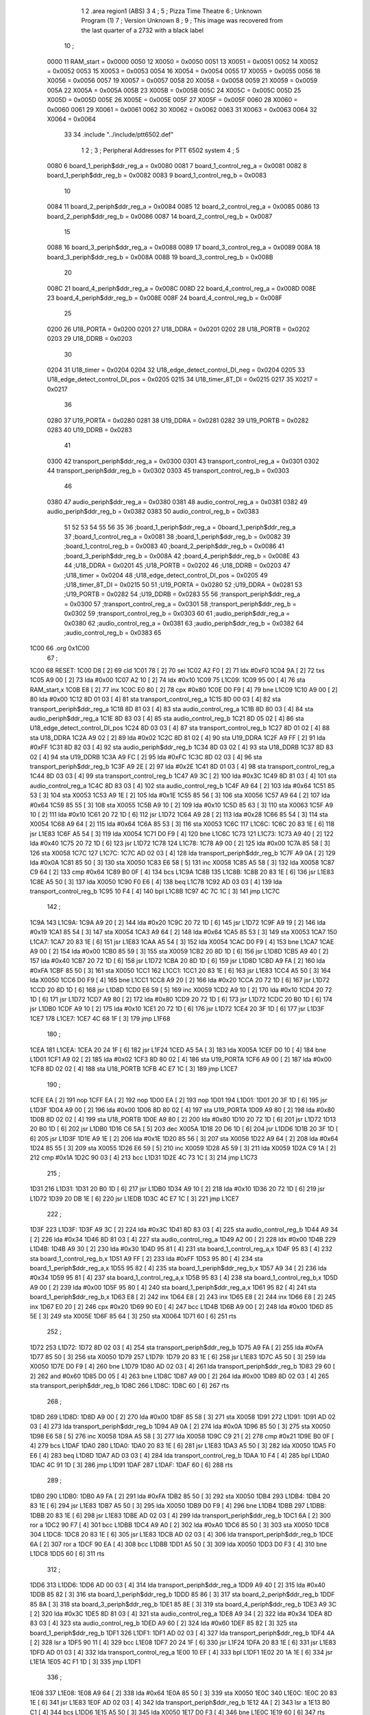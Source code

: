                               1 
                              2         .area   region1 (ABS)
                              3 
                              4 ;
                              5 ;       Pizza Time Theatre
                              6 ;       Unknown Program (1)
                              7 ;       Version Unknown
                              8 ;
                              9 ;       This image was recovered from the last quarter of a 2732 with a black label
                             10 ;
                     0000    11 RAM_start = 0x0000
                     0050    12 X0050 = 0x0050
                     0051    13 X0051 = 0x0051
                     0052    14 X0052 = 0x0052
                     0053    15 X0053 = 0x0053
                     0054    16 X0054 = 0x0054
                     0055    17 X0055 = 0x0055
                     0056    18 X0056 = 0x0056
                     0057    19 X0057 = 0x0057
                     0058    20 X0058 = 0x0058
                     0059    21 X0059 = 0x0059
                     005A    22 X005A = 0x005A
                     005B    23 X005B = 0x005B
                     005C    24 X005C = 0x005C
                     005D    25 X005D = 0x005D
                     005E    26 X005E = 0x005E
                     005F    27 X005F = 0x005F
                     0060    28 X0060 = 0x0060
                     0061    29 X0061 = 0x0061
                     0062    30 X0062 = 0x0062
                     0063    31 X0063 = 0x0063
                     0064    32 X0064 = 0x0064
                             33 
                             34         .include "../include/ptt6502.def"
                              1 
                              2 ;
                              3 ; Peripheral Addresses for PTT 6502 system
                              4 ;
                              5 
                     0080     6 board_1_periph$ddr_reg_a    = 0x0080
                     0081     7 board_1_control_reg_a       = 0x0081
                     0082     8 board_1_periph$ddr_reg_b    = 0x0082
                     0083     9 board_1_control_reg_b       = 0x0083
                             10 
                     0084    11 board_2_periph$ddr_reg_a    = 0x0084
                     0085    12 board_2_control_reg_a       = 0x0085
                     0086    13 board_2_periph$ddr_reg_b    = 0x0086
                     0087    14 board_2_control_reg_b       = 0x0087
                             15 
                     0088    16 board_3_periph$ddr_reg_a    = 0x0088
                     0089    17 board_3_control_reg_a       = 0x0089
                     008A    18 board_3_periph$ddr_reg_b    = 0x008A
                     008B    19 board_3_control_reg_b       = 0x008B
                             20 
                     008C    21 board_4_periph$ddr_reg_a    = 0x008C
                     008D    22 board_4_control_reg_a       = 0x008D
                     008E    23 board_4_periph$ddr_reg_b    = 0x008E
                     008F    24 board_4_control_reg_b       = 0x008F
                             25 
                     0200    26 U18_PORTA                   = 0x0200
                     0201    27 U18_DDRA                    = 0x0201
                     0202    28 U18_PORTB                   = 0x0202
                     0203    29 U18_DDRB                    = 0x0203
                             30 
                     0204    31 U18_timer                   = 0x0204
                     0204    32 U18_edge_detect_control_DI_neg = 0x0204
                     0205    33 U18_edge_detect_control_DI_pos = 0x0205
                     0215    34 U18_timer_8T_DI             = 0x0215
                     0217    35 X0217 = 0x0217
                             36 
                     0280    37 U19_PORTA                   = 0x0280
                     0281    38 U19_DDRA                    = 0x0281
                     0282    39 U19_PORTB                   = 0x0282
                     0283    40 U19_DDRB                    = 0x0283
                             41 
                     0300    42 transport_periph$ddr_reg_a  = 0x0300
                     0301    43 transport_control_reg_a     = 0x0301
                     0302    44 transport_periph$ddr_reg_b  = 0x0302
                     0303    45 transport_control_reg_b     = 0x0303
                             46 
                     0380    47 audio_periph$ddr_reg_a      = 0x0380
                     0381    48 audio_control_reg_a         = 0x0381
                     0382    49 audio_periph$ddr_reg_b      = 0x0382
                     0383    50 audio_control_reg_b         = 0x0383
                             51 
                             52 
                             53 
                             54 
                             55 
                             56 
                             35 
                             36 ;board_1_periph$ddr_reg_a = 0board_1_periph$ddr_reg_a
                             37 ;board_1_control_reg_a = 0x0081
                             38 ;board_1_periph$ddr_reg_b = 0x0082
                             39 ;board_1_control_reg_b = 0x0083
                             40 ;board_2_periph$ddr_reg_b = 0x0086
                             41 ;board_3_periph$ddr_reg_b = 0x008A
                             42 ;board_4_periph$ddr_reg_b = 0x008E
                             43 
                             44 ;U18_DDRA = 0x0201
                             45 ;U18_PORTB = 0x0202
                             46 ;U18_DDRB = 0x0203
                             47 ;U18_timer = 0x0204
                             48 ;U18_edge_detect_control_DI_pos = 0x0205
                             49 ;U18_timer_8T_DI = 0x0215
                             50 
                             51 ;U19_PORTA = 0x0280
                             52 ;U19_DDRA = 0x0281
                             53 ;U19_PORTB = 0x0282
                             54 ;U19_DDRB = 0x0283
                             55 
                             56 ;transport_periph$ddr_reg_a = 0x0300
                             57 ;transport_control_reg_a = 0x0301
                             58 ;transport_periph$ddr_reg_b = 0x0302
                             59 ;transport_control_reg_b = 0x0303
                             60 
                             61 ;audio_periph$ddr_reg_a = 0x0380
                             62 ;audio_control_reg_a = 0x0381
                             63 ;audio_periph$ddr_reg_b = 0x0382
                             64 ;audio_control_reg_b = 0x0383
                             65 
   1C00                      66         .org    0x1C00
                             67 ;
   1C00                      68 RESET:
   1C00 D8            [ 2]   69         cld
   1C01 78            [ 2]   70         sei
   1C02 A2 F0         [ 2]   71         ldx     #0xF0
   1C04 9A            [ 2]   72         txs
   1C05 A9 00         [ 2]   73         lda     #0x00
   1C07 A2 10         [ 2]   74         ldx     #0x10
   1C09                      75 L1C09:
   1C09 95 00         [ 4]   76         sta     RAM_start,x
   1C0B E8            [ 2]   77         inx
   1C0C E0 80         [ 2]   78         cpx     #0x80
   1C0E D0 F9         [ 4]   79         bne     L1C09
   1C10 A9 00         [ 2]   80         lda     #0x00
   1C12 8D 01 03      [ 4]   81         sta     transport_control_reg_a
   1C15 8D 00 03      [ 4]   82         sta     transport_periph$ddr_reg_a
   1C18 8D 81 03      [ 4]   83         sta     audio_control_reg_a
   1C1B 8D 80 03      [ 4]   84         sta     audio_periph$ddr_reg_a
   1C1E 8D 83 03      [ 4]   85         sta     audio_control_reg_b
   1C21 8D 05 02      [ 4]   86         sta     U18_edge_detect_control_DI_pos
   1C24 8D 03 03      [ 4]   87         sta     transport_control_reg_b
   1C27 8D 01 02      [ 4]   88         sta     U18_DDRA
   1C2A A9 02         [ 2]   89         lda     #0x02
   1C2C 8D 81 02      [ 4]   90         sta     U19_DDRA
   1C2F A9 FF         [ 2]   91         lda     #0xFF
   1C31 8D 82 03      [ 4]   92         sta     audio_periph$ddr_reg_b
   1C34 8D 03 02      [ 4]   93         sta     U18_DDRB
   1C37 8D 83 02      [ 4]   94         sta     U19_DDRB
   1C3A A9 FC         [ 2]   95         lda     #0xFC
   1C3C 8D 02 03      [ 4]   96         sta     transport_periph$ddr_reg_b
   1C3F A9 2E         [ 2]   97         lda     #0x2E
   1C41 8D 01 03      [ 4]   98         sta     transport_control_reg_a
   1C44 8D 03 03      [ 4]   99         sta     transport_control_reg_b
   1C47 A9 3C         [ 2]  100         lda     #0x3C
   1C49 8D 81 03      [ 4]  101         sta     audio_control_reg_a
   1C4C 8D 83 03      [ 4]  102         sta     audio_control_reg_b
   1C4F A9 64         [ 2]  103         lda     #0x64
   1C51 85 53         [ 3]  104         sta     X0053
   1C53 A9 1E         [ 2]  105         lda     #0x1E
   1C55 85 56         [ 3]  106         sta     X0056
   1C57 A9 64         [ 2]  107         lda     #0x64
   1C59 85 55         [ 3]  108         sta     X0055
   1C5B A9 10         [ 2]  109         lda     #0x10
   1C5D 85 63         [ 3]  110         sta     X0063
   1C5F A9 10         [ 2]  111         lda     #0x10
   1C61 20 72 1D      [ 6]  112         jsr     L1D72
   1C64 A9 28         [ 2]  113         lda     #0x28
   1C66 85 54         [ 3]  114         sta     X0054
   1C68 A9 64         [ 2]  115         lda     #0x64
   1C6A 85 53         [ 3]  116         sta     X0053
   1C6C                     117 L1C6C:
   1C6C 20 83 1E      [ 6]  118         jsr     L1E83
   1C6F A5 54         [ 3]  119         lda     X0054
   1C71 D0 F9         [ 4]  120         bne     L1C6C
   1C73                     121 L1C73:
   1C73 A9 40         [ 2]  122         lda     #0x40
   1C75 20 72 1D      [ 6]  123         jsr     L1D72
   1C78                     124 L1C78:
   1C78 A9 00         [ 2]  125         lda     #0x00
   1C7A 85 58         [ 3]  126         sta     X0058
   1C7C                     127 L1C7C:
   1C7C AD 02 03      [ 4]  128         lda     transport_periph$ddr_reg_b
   1C7F A9 0A         [ 2]  129         lda     #0x0A
   1C81 85 50         [ 3]  130         sta     X0050
   1C83 E6 58         [ 5]  131         inc     X0058
   1C85 A5 58         [ 3]  132         lda     X0058
   1C87 C9 64         [ 2]  133         cmp     #0x64
   1C89 B0 0F         [ 4]  134         bcs     L1C9A
   1C8B                     135 L1C8B:
   1C8B 20 83 1E      [ 6]  136         jsr     L1E83
   1C8E A5 50         [ 3]  137         lda     X0050
   1C90 F0 E6         [ 4]  138         beq     L1C78
   1C92 AD 03 03      [ 4]  139         lda     transport_control_reg_b
   1C95 10 F4         [ 4]  140         bpl     L1C8B
   1C97 4C 7C 1C      [ 3]  141         jmp     L1C7C
                            142 ;
   1C9A                     143 L1C9A:
   1C9A A9 20         [ 2]  144         lda     #0x20
   1C9C 20 72 1D      [ 6]  145         jsr     L1D72
   1C9F A9 19         [ 2]  146         lda     #0x19
   1CA1 85 54         [ 3]  147         sta     X0054
   1CA3 A9 64         [ 2]  148         lda     #0x64
   1CA5 85 53         [ 3]  149         sta     X0053
   1CA7                     150 L1CA7:
   1CA7 20 83 1E      [ 6]  151         jsr     L1E83
   1CAA A5 54         [ 3]  152         lda     X0054
   1CAC D0 F9         [ 4]  153         bne     L1CA7
   1CAE A9 00         [ 2]  154         lda     #0x00
   1CB0 85 59         [ 3]  155         sta     X0059
   1CB2 20 8D 1D      [ 6]  156         jsr     L1D8D
   1CB5 A9 40         [ 2]  157         lda     #0x40
   1CB7 20 72 1D      [ 6]  158         jsr     L1D72
   1CBA 20 8D 1D      [ 6]  159         jsr     L1D8D
   1CBD A9 FA         [ 2]  160         lda     #0xFA
   1CBF 85 50         [ 3]  161         sta     X0050
   1CC1                     162 L1CC1:
   1CC1 20 83 1E      [ 6]  163         jsr     L1E83
   1CC4 A5 50         [ 3]  164         lda     X0050
   1CC6 D0 F9         [ 4]  165         bne     L1CC1
   1CC8 A9 20         [ 2]  166         lda     #0x20
   1CCA 20 72 1D      [ 6]  167         jsr     L1D72
   1CCD 20 8D 1D      [ 6]  168         jsr     L1D8D
   1CD0 E6 59         [ 5]  169         inc     X0059
   1CD2 A9 10         [ 2]  170         lda     #0x10
   1CD4 20 72 1D      [ 6]  171         jsr     L1D72
   1CD7 A9 80         [ 2]  172         lda     #0x80
   1CD9 20 72 1D      [ 6]  173         jsr     L1D72
   1CDC 20 B0 1D      [ 6]  174         jsr     L1DB0
   1CDF A9 10         [ 2]  175         lda     #0x10
   1CE1 20 72 1D      [ 6]  176         jsr     L1D72
   1CE4 20 3F 1D      [ 6]  177         jsr     L1D3F
   1CE7                     178 L1CE7:
   1CE7 4C 68 1F      [ 3]  179         jmp     L1F68
                            180 ;
   1CEA                     181 L1CEA:
   1CEA 20 24 1F      [ 6]  182         jsr     L1F24
   1CED A5 5A         [ 3]  183         lda     X005A
   1CEF D0 10         [ 4]  184         bne     L1D01
   1CF1 A9 02         [ 2]  185         lda     #0x02
   1CF3 8D 80 02      [ 4]  186         sta     U19_PORTA
   1CF6 A9 00         [ 2]  187         lda     #0x00
   1CF8 8D 02 02      [ 4]  188         sta     U18_PORTB
   1CFB 4C E7 1C      [ 3]  189         jmp     L1CE7
                            190 ;
   1CFE EA            [ 2]  191         nop
   1CFF EA            [ 2]  192         nop
   1D00 EA            [ 2]  193         nop
   1D01                     194 L1D01:
   1D01 20 3F 1D      [ 6]  195         jsr     L1D3F
   1D04 A9 00         [ 2]  196         lda     #0x00
   1D06 8D 80 02      [ 4]  197         sta     U19_PORTA
   1D09 A9 80         [ 2]  198         lda     #0x80
   1D0B 8D 02 02      [ 4]  199         sta     U18_PORTB
   1D0E A9 80         [ 2]  200         lda     #0x80
   1D10 20 72 1D      [ 6]  201         jsr     L1D72
   1D13 20 B0 1D      [ 6]  202         jsr     L1DB0
   1D16 C6 5A         [ 5]  203         dec     X005A
   1D18 20 D6 1D      [ 6]  204         jsr     L1DD6
   1D1B 20 3F 1D      [ 6]  205         jsr     L1D3F
   1D1E A9 1E         [ 2]  206         lda     #0x1E
   1D20 85 56         [ 3]  207         sta     X0056
   1D22 A9 64         [ 2]  208         lda     #0x64
   1D24 85 55         [ 3]  209         sta     X0055
   1D26 E6 59         [ 5]  210         inc     X0059
   1D28 A5 59         [ 3]  211         lda     X0059
   1D2A C9 1A         [ 2]  212         cmp     #0x1A
   1D2C 90 03         [ 4]  213         bcc     L1D31
   1D2E 4C 73 1C      [ 3]  214         jmp     L1C73
                            215 ;
   1D31                     216 L1D31:
   1D31 20 B0 1D      [ 6]  217         jsr     L1DB0
   1D34 A9 10         [ 2]  218         lda     #0x10
   1D36 20 72 1D      [ 6]  219         jsr     L1D72
   1D39 20 DB 1E      [ 6]  220         jsr     L1EDB
   1D3C 4C E7 1C      [ 3]  221         jmp     L1CE7
                            222 ;
   1D3F                     223 L1D3F:
   1D3F A9 3C         [ 2]  224         lda     #0x3C
   1D41 8D 83 03      [ 4]  225         sta     audio_control_reg_b
   1D44 A9 34         [ 2]  226         lda     #0x34
   1D46 8D 81 03      [ 4]  227         sta     audio_control_reg_a
   1D49 A2 00         [ 2]  228         ldx     #0x00
   1D4B                     229 L1D4B:
   1D4B A9 30         [ 2]  230         lda     #0x30
   1D4D 95 81         [ 4]  231         sta     board_1_control_reg_a,x
   1D4F 95 83         [ 4]  232         sta     board_1_control_reg_b,x
   1D51 A9 FF         [ 2]  233         lda     #0xFF
   1D53 95 80         [ 4]  234         sta     board_1_periph$ddr_reg_a,x
   1D55 95 82         [ 4]  235         sta     board_1_periph$ddr_reg_b,x
   1D57 A9 34         [ 2]  236         lda     #0x34
   1D59 95 81         [ 4]  237         sta     board_1_control_reg_a,x
   1D5B 95 83         [ 4]  238         sta     board_1_control_reg_b,x
   1D5D A9 00         [ 2]  239         lda     #0x00
   1D5F 95 80         [ 4]  240         sta     board_1_periph$ddr_reg_a,x
   1D61 95 82         [ 4]  241         sta     board_1_periph$ddr_reg_b,x
   1D63 E8            [ 2]  242         inx
   1D64 E8            [ 2]  243         inx
   1D65 E8            [ 2]  244         inx
   1D66 E8            [ 2]  245         inx
   1D67 E0 20         [ 2]  246         cpx     #0x20
   1D69 90 E0         [ 4]  247         bcc     L1D4B
   1D6B A9 00         [ 2]  248         lda     #0x00
   1D6D 85 5E         [ 3]  249         sta     X005E
   1D6F 85 64         [ 3]  250         sta     X0064
   1D71 60            [ 6]  251         rts
                            252 ;
   1D72                     253 L1D72:
   1D72 8D 02 03      [ 4]  254         sta     transport_periph$ddr_reg_b
   1D75 A9 FA         [ 2]  255         lda     #0xFA
   1D77 85 50         [ 3]  256         sta     X0050
   1D79                     257 L1D79:
   1D79 20 83 1E      [ 6]  258         jsr     L1E83
   1D7C A5 50         [ 3]  259         lda     X0050
   1D7E D0 F9         [ 4]  260         bne     L1D79
   1D80 AD 02 03      [ 4]  261         lda     transport_periph$ddr_reg_b
   1D83 29 60         [ 2]  262         and     #0x60
   1D85 D0 05         [ 4]  263         bne     L1D8C
   1D87 A9 00         [ 2]  264         lda     #0x00
   1D89 8D 02 03      [ 4]  265         sta     transport_periph$ddr_reg_b
   1D8C                     266 L1D8C:
   1D8C 60            [ 6]  267         rts
                            268 ;
   1D8D                     269 L1D8D:
   1D8D A9 00         [ 2]  270         lda     #0x00
   1D8F 85 58         [ 3]  271         sta     X0058
   1D91                     272 L1D91:
   1D91 AD 02 03      [ 4]  273         lda     transport_periph$ddr_reg_b
   1D94 A9 0A         [ 2]  274         lda     #0x0A
   1D96 85 50         [ 3]  275         sta     X0050
   1D98 E6 58         [ 5]  276         inc     X0058
   1D9A A5 58         [ 3]  277         lda     X0058
   1D9C C9 21         [ 2]  278         cmp     #0x21
   1D9E B0 0F         [ 4]  279         bcs     L1DAF
   1DA0                     280 L1DA0:
   1DA0 20 83 1E      [ 6]  281         jsr     L1E83
   1DA3 A5 50         [ 3]  282         lda     X0050
   1DA5 F0 E6         [ 4]  283         beq     L1D8D
   1DA7 AD 03 03      [ 4]  284         lda     transport_control_reg_b
   1DAA 10 F4         [ 4]  285         bpl     L1DA0
   1DAC 4C 91 1D      [ 3]  286         jmp     L1D91
   1DAF                     287 L1DAF:
   1DAF 60            [ 6]  288         rts
                            289 ;
   1DB0                     290 L1DB0:
   1DB0 A9 FA         [ 2]  291         lda     #0xFA
   1DB2 85 50         [ 3]  292         sta     X0050
   1DB4                     293 L1DB4:
   1DB4 20 83 1E      [ 6]  294         jsr     L1E83
   1DB7 A5 50         [ 3]  295         lda     X0050
   1DB9 D0 F9         [ 4]  296         bne     L1DB4
   1DBB                     297 L1DBB:
   1DBB 20 83 1E      [ 6]  298         jsr     L1E83
   1DBE AD 02 03      [ 4]  299         lda     transport_periph$ddr_reg_b
   1DC1 6A            [ 2]  300         ror     a
   1DC2 90 F7         [ 4]  301         bcc     L1DBB
   1DC4 A9 A0         [ 2]  302         lda     #0xA0
   1DC6 85 50         [ 3]  303         sta     X0050
   1DC8                     304 L1DC8:
   1DC8 20 83 1E      [ 6]  305         jsr     L1E83
   1DCB AD 02 03      [ 4]  306         lda     transport_periph$ddr_reg_b
   1DCE 6A            [ 2]  307         ror     a
   1DCF 90 EA         [ 4]  308         bcc     L1DBB
   1DD1 A5 50         [ 3]  309         lda     X0050
   1DD3 D0 F3         [ 4]  310         bne     L1DC8
   1DD5 60            [ 6]  311         rts
                            312 ;
   1DD6                     313 L1DD6:
   1DD6 AD 00 03      [ 4]  314         lda     transport_periph$ddr_reg_a
   1DD9 A9 40         [ 2]  315         lda     #0x40
   1DDB 85 82         [ 3]  316         sta     board_1_periph$ddr_reg_b
   1DDD 85 86         [ 3]  317         sta     board_2_periph$ddr_reg_b
   1DDF 85 8A         [ 3]  318         sta     board_3_periph$ddr_reg_b
   1DE1 85 8E         [ 3]  319         sta     board_4_periph$ddr_reg_b
   1DE3 A9 3C         [ 2]  320         lda     #0x3C
   1DE5 8D 81 03      [ 4]  321         sta     audio_control_reg_a
   1DE8 A9 34         [ 2]  322         lda     #0x34
   1DEA 8D 83 03      [ 4]  323         sta     audio_control_reg_b
   1DED A9 60         [ 2]  324         lda     #0x60
   1DEF 85 82         [ 3]  325         sta     board_1_periph$ddr_reg_b
   1DF1                     326 L1DF1:
   1DF1 AD 02 03      [ 4]  327         lda     transport_periph$ddr_reg_b
   1DF4 4A            [ 2]  328         lsr     a
   1DF5 90 11         [ 4]  329         bcc     L1E08
   1DF7 20 24 1F      [ 6]  330         jsr     L1F24
   1DFA 20 83 1E      [ 6]  331         jsr     L1E83
   1DFD AD 01 03      [ 4]  332         lda     transport_control_reg_a
   1E00 10 EF         [ 4]  333         bpl     L1DF1
   1E02 20 1A 1E      [ 6]  334         jsr     L1E1A
   1E05 4C F1 1D      [ 3]  335         jmp     L1DF1
                            336 ;
   1E08                     337 L1E08:
   1E08 A9 64         [ 2]  338         lda     #0x64
   1E0A 85 50         [ 3]  339         sta     X0050
   1E0C                     340 L1E0C:
   1E0C 20 83 1E      [ 6]  341         jsr     L1E83
   1E0F AD 02 03      [ 4]  342         lda     transport_periph$ddr_reg_b
   1E12 4A            [ 2]  343         lsr     a
   1E13 B0 C1         [ 4]  344         bcs     L1DD6
   1E15 A5 50         [ 3]  345         lda     X0050
   1E17 D0 F3         [ 4]  346         bne     L1E0C
   1E19 60            [ 6]  347         rts
                            348 ;
   1E1A                     349 L1E1A:
   1E1A AD 00 03      [ 4]  350         lda     transport_periph$ddr_reg_a
   1E1D 29 7F         [ 2]  351         and     #0x7F
   1E1F 85 5C         [ 3]  352         sta     X005C
   1E21 29 7E         [ 2]  353         and     #0x7E
   1E23 C9 22         [ 2]  354         cmp     #0x22
   1E25 F0 3A         [ 4]  355         beq     L1E61
   1E27 C9 32         [ 2]  356         cmp     #0x32
   1E29 90 4F         [ 4]  357         bcc     L1E7A
   1E2B C9 3A         [ 2]  358         cmp     #0x3A
   1E2D 90 32         [ 4]  359         bcc     L1E61
   1E2F A5 5C         [ 3]  360         lda     X005C
   1E31 C9 41         [ 2]  361         cmp     #0x41
   1E33 90 45         [ 4]  362         bcc     L1E7A
   1E35 C9 4F         [ 2]  363         cmp     #0x4F
   1E37 B0 41         [ 4]  364         bcs     L1E7A
   1E39 A6 64         [ 3]  365         ldx     X0064
   1E3B 38            [ 2]  366         sec
   1E3C E9 41         [ 2]  367         sbc     #0x41
   1E3E C9 08         [ 2]  368         cmp     #0x08
   1E40 90 02         [ 4]  369         bcc     L1E44
   1E42 E8            [ 2]  370         inx
   1E43 E8            [ 2]  371         inx
   1E44                     372 L1E44:
   1E44 29 07         [ 2]  373         and     #0x07
   1E46 A8            [ 2]  374         tay
   1E47 B9 7B 1E      [ 5]  375         lda     X1E7B,y
   1E4A 85 5D         [ 3]  376         sta     X005D
   1E4C A5 5E         [ 3]  377         lda     X005E
   1E4E 4A            [ 2]  378         lsr     a
   1E4F B0 09         [ 4]  379         bcs     L1E5A
   1E51 A5 5D         [ 3]  380         lda     X005D
   1E53 49 FF         [ 2]  381         eor     #0xFF
   1E55 35 00         [ 4]  382         and     RAM_start,x
   1E57 95 00         [ 4]  383         sta     RAM_start,x
   1E59 60            [ 6]  384         rts
                            385 ;
   1E5A                     386 L1E5A:
   1E5A A5 5D         [ 3]  387         lda     X005D
   1E5C 15 00         [ 4]  388         ora     RAM_start,x
   1E5E 95 00         [ 4]  389         sta     RAM_start,x
   1E60 60            [ 6]  390         rts
                            391 ;
   1E61                     392 L1E61:
   1E61 A5 5C         [ 3]  393         lda     X005C
   1E63 85 5E         [ 3]  394         sta     X005E
   1E65 29 7E         [ 2]  395         and     #0x7E
   1E67 C9 22         [ 2]  396         cmp     #0x22
   1E69 D0 05         [ 4]  397         bne     L1E70
   1E6B A9 98         [ 2]  398         lda     #0x98
   1E6D 85 64         [ 3]  399         sta     X0064
   1E6F 60            [ 6]  400         rts
                            401 ;
   1E70                     402 L1E70:
   1E70 38            [ 2]  403         sec
   1E71 E9 32         [ 2]  404         sbc     #0x32
   1E73 0A            [ 2]  405         asl     a
   1E74 18            [ 2]  406         clc
   1E75 69 80         [ 2]  407         adc     #0x80
   1E77 85 64         [ 3]  408         sta     X0064
   1E79 60            [ 6]  409         rts
   1E7A                     410 L1E7A:
   1E7A 60            [ 6]  411         rts
                            412 ;
   1E7B                     413 X1E7B:
   1E7B 01 02 04 08         414         .db     0x01,0x02,0x04,0x08
   1E7F 10 20 40 80         415         .db     0x10,0x20,0x40,0x80
                            416 ;
   1E83                     417 L1E83:
   1E83 AD 05 02      [ 4]  418         lda     U18_edge_detect_control_DI_pos
   1E86 85 5F         [ 3]  419         sta     X005F
   1E88 F0 50         [ 4]  420         beq     L1EDA
   1E8A A5 5B         [ 3]  421         lda     X005B
   1E8C 30 0E         [ 4]  422         bmi     L1E9C
   1E8E A5 5F         [ 3]  423         lda     X005F
   1E90 29 40         [ 2]  424         and     #0x40
   1E92 F0 16         [ 4]  425         beq     L1EAA
   1E94 A9 80         [ 2]  426         lda     #0x80
   1E96 85 5B         [ 3]  427         sta     X005B
   1E98 A9 FA         [ 2]  428         lda     #0xFA
   1E9A 85 51         [ 3]  429         sta     X0051
   1E9C                     430 L1E9C:
   1E9C A5 51         [ 3]  431         lda     X0051
   1E9E D0 06         [ 4]  432         bne     L1EA6
   1EA0 A9 00         [ 2]  433         lda     #0x00
   1EA2 85 5B         [ 3]  434         sta     X005B
   1EA4 E6 5A         [ 5]  435         inc     X005A
   1EA6                     436 L1EA6:
   1EA6 A5 5F         [ 3]  437         lda     X005F
   1EA8 10 30         [ 4]  438         bpl     L1EDA
   1EAA                     439 L1EAA:
   1EAA AD 04 02      [ 4]  440         lda     U18_timer
   1EAD 49 FF         [ 2]  441         eor     #0xFF
   1EAF 4A            [ 2]  442         lsr     a
   1EB0 4A            [ 2]  443         lsr     a
   1EB1 4A            [ 2]  444         lsr     a
   1EB2 85 57         [ 3]  445         sta     X0057
   1EB4 90 02         [ 4]  446         bcc     L1EB8
   1EB6 E6 57         [ 5]  447         inc     X0057
   1EB8                     448 L1EB8:
   1EB8 A9 7A         [ 2]  449         lda     #0x7A
   1EBA 38            [ 2]  450         sec
   1EBB E5 57         [ 3]  451         sbc     X0057
   1EBD 8D 15 02      [ 4]  452         sta     U18_timer_8T_DI
   1EC0 C6 50         [ 5]  453         dec     X0050
   1EC2 C6 51         [ 5]  454         dec     X0051
   1EC4 C6 52         [ 5]  455         dec     X0052
   1EC6 C6 53         [ 5]  456         dec     X0053
   1EC8 D0 10         [ 4]  457         bne     L1EDA
   1ECA A9 64         [ 2]  458         lda     #0x64
   1ECC 85 53         [ 3]  459         sta     X0053
   1ECE C6 54         [ 5]  460         dec     X0054
   1ED0 C6 55         [ 5]  461         dec     X0055
   1ED2 D0 06         [ 4]  462         bne     L1EDA
   1ED4 A9 64         [ 2]  463         lda     #0x64
   1ED6 85 55         [ 3]  464         sta     X0055
   1ED8 C6 56         [ 5]  465         dec     X0056
   1EDA                     466 L1EDA:
   1EDA 60            [ 6]  467         rts
                            468 ;
   1EDB                     469 L1EDB:
   1EDB A9 00         [ 2]  470         lda     #0x00
   1EDD 85 61         [ 3]  471         sta     X0061
   1EDF 85 62         [ 3]  472         sta     X0062
   1EE1 A9 0A         [ 2]  473         lda     #0x0A
   1EE3 85 54         [ 3]  474         sta     X0054
   1EE5 A9 64         [ 2]  475         lda     #0x64
   1EE7 85 53         [ 3]  476         sta     X0053
   1EE9                     477 L1EE9:
   1EE9 20 83 1E      [ 6]  478         jsr     L1E83
   1EEC A5 54         [ 3]  479         lda     X0054
   1EEE D0 F9         [ 4]  480         bne     L1EE9
   1EF0 A9 0A         [ 2]  481         lda     #0x0A
   1EF2 85 54         [ 3]  482         sta     X0054
   1EF4 A9 64         [ 2]  483         lda     #0x64
   1EF6 85 53         [ 3]  484         sta     X0053
   1EF8 A5 62         [ 3]  485         lda     X0062
   1EFA C9 08         [ 2]  486         cmp     #0x08
   1EFC F0 15         [ 4]  487         beq     L1F13
   1EFE E6 62         [ 5]  488         inc     X0062
   1F00 A2 09         [ 2]  489         ldx     #0x09
   1F02 38            [ 2]  490         sec
   1F03 AD 80 03      [ 4]  491         lda     audio_periph$ddr_reg_a
   1F06                     492 L1F06:
   1F06 2A            [ 2]  493         rol     a
   1F07 CA            [ 2]  494         dex
   1F08 90 FC         [ 4]  495         bcc     L1F06
   1F0A 18            [ 2]  496         clc
   1F0B 8A            [ 2]  497         txa
   1F0C 65 61         [ 3]  498         adc     X0061
   1F0E 85 61         [ 3]  499         sta     X0061
   1F10 4C E9 1E      [ 3]  500         jmp     L1EE9
                            501 ;
   1F13                     502 L1F13:
   1F13 46 61         [ 5]  503         lsr     X0061
   1F15 46 61         [ 5]  504         lsr     X0061
   1F17 46 61         [ 5]  505         lsr     X0061
   1F19 A5 61         [ 3]  506         lda     X0061
   1F1B 85 60         [ 3]  507         sta     X0060
   1F1D A9 00         [ 2]  508         lda     #0x00
   1F1F 85 61         [ 3]  509         sta     X0061
   1F21 85 62         [ 3]  510         sta     X0062
   1F23 60            [ 6]  511         rts
                            512 ;
   1F24                     513 L1F24:
   1F24 AD 80 02      [ 4]  514         lda     U19_PORTA
   1F27 49 FF         [ 2]  515         eor     #0xFF
   1F29 4A            [ 2]  516         lsr     a
   1F2A 4A            [ 2]  517         lsr     a
   1F2B 4A            [ 2]  518         lsr     a
   1F2C 4A            [ 2]  519         lsr     a
   1F2D 18            [ 2]  520         clc
   1F2E 65 60         [ 3]  521         adc     X0060
   1F30 AA            [ 2]  522         tax
   1F31 BD 57 1F      [ 5]  523         lda     X1F57,x
   1F34 85 63         [ 3]  524         sta     X0063
   1F36 A5 52         [ 3]  525         lda     X0052
   1F38 D0 16         [ 4]  526         bne     L1F50
   1F3A A9 0A         [ 2]  527         lda     #0x0A
   1F3C 85 52         [ 3]  528         sta     X0052
   1F3E A5 63         [ 3]  529         lda     X0063
   1F40 CD 82 03      [ 4]  530         cmp     audio_periph$ddr_reg_b
   1F43 90 08         [ 4]  531         bcc     L1F4D
   1F45 F0 09         [ 4]  532         beq     L1F50
   1F47 EE 82 03      [ 6]  533         inc     audio_periph$ddr_reg_b
   1F4A 4C 50 1F      [ 3]  534         jmp     L1F50
                            535 ;
   1F4D                     536 L1F4D:
   1F4D CE 82 03      [ 6]  537         dec     audio_periph$ddr_reg_b
   1F50                     538 L1F50:
   1F50 AD 82 03      [ 4]  539         lda     audio_periph$ddr_reg_b
   1F53 8D 82 02      [ 4]  540         sta     U19_PORTB
   1F56 60            [ 6]  541         rts
                            542 ;
   1F57                     543 X1F57:
   1F57 03 04 06 08         544         .db     0x03, 0x04, 0x06, 0x08
   1F5B 10 16 20 2D         545         .db     0x10, 0x16, 0x20, 0x2D
   1F5F 40 5A 80 BF         546         .db     0x40, 0x5A, 0x80, 0xBF
   1F63 FF FF FF FF         547         .db     0xFF, 0xFF, 0xFF, 0xFF 
   1F67 FF                  548         .db     0xFF
                            549 ;
   1F68                     550 L1F68:
   1F68 A9 00         [ 2]  551         lda     #0x00
   1F6A 85 5A         [ 3]  552         sta     X005A
   1F6C 20 83 1E      [ 6]  553         jsr     L1E83
   1F6F 4C EA 1C      [ 3]  554         jmp     L1CEA
                            555 ;
                            556 ; all zeros in this gap
                            557 ;
   1FFC                     558         .org    0x1FFC
                            559 ;
                            560 ; vectors
                            561 ;
   1FFC                     562 RESETVEC:
   1FFC 00 1C               563         .dw     RESET
   1FFE                     564 IRQVEC:
   1FFE 00 00               565         .dw     RAM_start
                            566 
